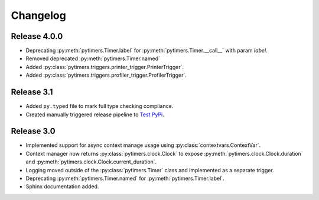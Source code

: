 Changelog
=========

Release 4.0.0
-------------

* Deprecating :py:meth:`pytimers.Timer.label` for :py:meth:`pytimers.Timer.__call__` with param `label`.
* Removed deprecated :py:meth:`pytimers.Timer.named`
* Added :py:class:`pytimers.triggers.printer_trigger.PrinterTrigger`.
* Added :py:class:`pytimers.triggers.profiler_trigger.ProfilerTrigger`.

Release 3.1
-----------

* Added ``py.typed`` file to mark full type checking compliance.
* Created manually triggered release pipeline to `Test PyPi <https://test.pypi.org/project/pytimers/>`_.


Release 3.0
-----------

* Implemented support for async context manage usage using :py:class:`contextvars.ContextVar`.
* Context manager now returns :py:class:`pytimers.clock.Clock` to expose :py:meth:`pytimers.clock.Clock.duration` and :py:meth:`pytimers.clock.Clock.current_duration`.
* Logging moved outside of the :py:class:`pytimers.Timer` class and implemented as a separate trigger.
* Deprecating :py:meth:`pytimers.Timer.named` for :py:meth:`pytimers.Timer.label`.
* Sphinx documentation added.
